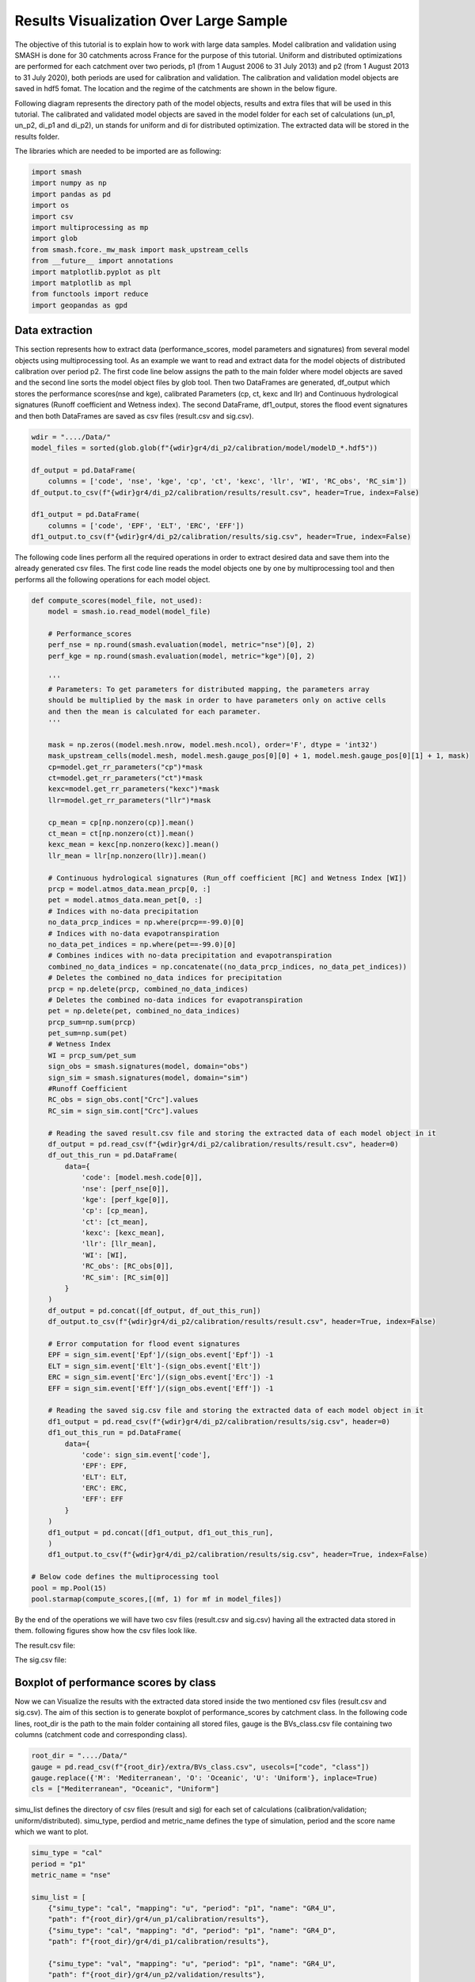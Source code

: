 .. _user_guide.post_processing_external_tools.results_visualization_over_large_sample:

=======================================
Results Visualization Over Large Sample 
=======================================

The objective of this tutorial is to explain how to work with large data samples. Model calibration and validation using SMASH is done for 30 catchments across France for the purpose of this tutorial. Uniform and distributed optimizations are performed for each catchment over two periods, p1 (from 1 August 2006 to 31 July 2013) and p2 (from 1 August 2013 to 31 July 2020), both periods are used for calibration and validation.
The calibration and validation model objects are saved in hdf5 fomat. The location and the regime of the catchments are shown in the below figure.

.. image:: ../../_static/catchments.png
    :align: center
    :width: 700

Following diagram represents the directory path of the model objects, results and extra files that will be used in this tutorial. The calibrated and validated model objects are saved in the model folder for each set of calculations (un_p1, un_p2, di_p1 and di_p2), un stands for uniform and di for distributed optimization. The extracted data will be stored in the results folder.

.. image:: ../../_static/directory_flow_chart.png
    :align: center
    :width: 700



The libraries which are needed to be imported are as following:

.. code-block:: python

    import smash
    import numpy as np
    import pandas as pd
    import os 
    import csv
    import multiprocessing as mp
    import glob
    from smash.fcore._mw_mask import mask_upstream_cells
    from __future__ import annotations
    import matplotlib.pyplot as plt
    import matplotlib as mpl
    from functools import reduce
    import geopandas as gpd 

Data extraction
---------------
This section represents how to extract data (performance_scores, model parameters and signatures) from several model objects using multiprocessing tool.
As an example we want to read and extract data for the model objects of distributed calibration over period p2.
The first code line below assigns the path to the main folder where model objects are saved and the second line sorts the model object files by glob tool. 
Then two DataFrames are generated, df_output which stores the performance scores(nse and kge), calibrated Parameters (cp, ct, kexc and llr) and Continuous hydrological signatures (Runoff coefficient and Wetness index). The second DataFrame,
df1_output, stores the flood event signatures and then both DataFrames are saved as csv files (result.csv and sig.csv). 

.. code-block:: python

    wdir = "..../Data/"
    model_files = sorted(glob.glob(f"{wdir}gr4/di_p2/calibration/model/modelD_*.hdf5"))

    df_output = pd.DataFrame(
        columns = ['code', 'nse', 'kge', 'cp', 'ct', 'kexc', 'llr', 'WI', 'RC_obs', 'RC_sim'])
    df_output.to_csv(f"{wdir}gr4/di_p2/calibration/results/result.csv", header=True, index=False)

    df1_output = pd.DataFrame(
        columns = ['code', 'EPF', 'ELT', 'ERC', 'EFF'])
    df1_output.to_csv(f"{wdir}gr4/di_p2/calibration/results/sig.csv", header=True, index=False)


The following code lines perform all the required operations in order to extract desired data and save them into the already generated csv files. The first code line reads the model objects 
one by one by multiprocessing tool and then performs all the following operations for each model object.

.. code-block:: python

    def compute_scores(model_file, not_used):
        model = smash.io.read_model(model_file)

        # Performance_scores 
        perf_nse = np.round(smash.evaluation(model, metric="nse")[0], 2)
        perf_kge = np.round(smash.evaluation(model, metric="kge")[0], 2)

        '''
        # Parameters: To get parameters for distributed mapping, the parameters array 
        should be multiplied by the mask in order to have parameters only on active cells 
        and then the mean is calculated for each parameter.
        '''
        
        mask = np.zeros((model.mesh.nrow, model.mesh.ncol), order='F', dtype = 'int32')
        mask_upstream_cells(model.mesh, model.mesh.gauge_pos[0][0] + 1, model.mesh.gauge_pos[0][1] + 1, mask)       
        cp=model.get_rr_parameters("cp")*mask
        ct=model.get_rr_parameters("ct")*mask
        kexc=model.get_rr_parameters("kexc")*mask
        llr=model.get_rr_parameters("llr")*mask

        cp_mean = cp[np.nonzero(cp)].mean()
        ct_mean = ct[np.nonzero(ct)].mean()
        kexc_mean = kexc[np.nonzero(kexc)].mean()
        llr_mean = llr[np.nonzero(llr)].mean()

        # Continuous hydrological signatures (Run_off coefficient [RC] and Wetness Index [WI])
        prcp = model.atmos_data.mean_prcp[0, :]
        pet = model.atmos_data.mean_pet[0, :]
        # Indices with no-data precipitation 
        no_data_prcp_indices = np.where(prcp==-99.0)[0] 
        # Indices with no-data evapotranspiration
        no_data_pet_indices = np.where(pet==-99.0)[0] 
        # Combines indices with no-data precipitation and evapotranspiration
        combined_no_data_indices = np.concatenate((no_data_prcp_indices, no_data_pet_indices)) 
        # Deletes the combined no_data indices for precipitation
        prcp = np.delete(prcp, combined_no_data_indices)
        # Deletes the combined no-data indices for evapotranspiration
        pet = np.delete(pet, combined_no_data_indices) 
        prcp_sum=np.sum(prcp)
        pet_sum=np.sum(pet)
        # Wetness Index
        WI = prcp_sum/pet_sum
        sign_obs = smash.signatures(model, domain="obs")
        sign_sim = smash.signatures(model, domain="sim")
        #Runoff Coefficient
        RC_obs = sign_obs.cont["Crc"].values
        RC_sim = sign_sim.cont["Crc"].values

        # Reading the saved result.csv file and storing the extracted data of each model object in it
        df_output = pd.read_csv(f"{wdir}gr4/di_p2/calibration/results/result.csv", header=0)
        df_out_this_run = pd.DataFrame(
            data={
                'code': [model.mesh.code[0]],
                'nse': [perf_nse[0]],
                'kge': [perf_kge[0]],
                'cp': [cp_mean],
                'ct': [ct_mean],
                'kexc': [kexc_mean],
                'llr': [llr_mean],
                'WI': [WI],
                'RC_obs': [RC_obs[0]],
                'RC_sim': [RC_sim[0]]
            }
        )
        df_output = pd.concat([df_output, df_out_this_run])
        df_output.to_csv(f"{wdir}gr4/di_p2/calibration/results/result.csv", header=True, index=False)

        # Error computation for flood event signatures
        EPF = sign_sim.event['Epf']/(sign_obs.event['Epf']) -1
        ELT = sign_sim.event['Elt']-(sign_obs.event['Elt'])
        ERC = sign_sim.event['Erc']/(sign_obs.event['Erc']) -1
        EFF = sign_sim.event['Eff']/(sign_obs.event['Eff']) -1

        # Reading the saved sig.csv file and storing the extracted data of each model object in it
        df1_output = pd.read_csv(f"{wdir}gr4/di_p2/calibration/results/sig.csv", header=0)
        df1_out_this_run = pd.DataFrame(
            data={
                'code': sign_sim.event['code'],
                'EPF': EPF,
                'ELT': ELT,
                'ERC': ERC,
                'EFF': EFF
            }
        )
        df1_output = pd.concat([df1_output, df1_out_this_run],
        )
        df1_output.to_csv(f"{wdir}gr4/di_p2/calibration/results/sig.csv", header=True, index=False)       

    # Below code defines the multiprocessing tool
    pool = mp.Pool(15)
    pool.starmap(compute_scores,[(mf, 1) for mf in model_files])

By the end of the operations we will have two csv files (result.csv and sig.csv) having all the extracted data stored in them. following figures show how the csv files look like.

The result.csv file:

.. image:: ../../_static/result_csv_file.png
    :align: center
    :width: 800



The sig.csv file:

.. image:: ../../_static/signatures_csv_file.png
    :align: center
    :width: 500






Boxplot of performance scores by class
--------------------------------------

Now we can Visualize the results with the extracted data stored inside the two mentioned csv files (result.csv and sig.csv). The aim of this section is to generate boxplot of performance_scores by catchment class.
In the following code lines, root_dir is the path to the main folder containing all stored files, gauge is the BVs_class.csv file containing two columns (catchment code and corresponding class).

.. code-block:: python
    
    root_dir = "..../Data/"
    gauge = pd.read_csv(f"{root_dir}/extra/BVs_class.csv", usecols=["code", "class"])
    gauge.replace({'M': 'Mediterranean', 'O': 'Oceanic', 'U': 'Uniform'}, inplace=True)
    cls = ["Mediterranean", "Oceanic", "Uniform"]

simu_list defines the directory of csv files (result and sig) for each set of calculations (calibration/validation; uniform/distributed). simu_type, perdiod and metric_name defines the type of simulation, period and the score name which we want to plot.

.. code-block:: python

    simu_type = "cal"
    period = "p1"
    metric_name = "nse"

    simu_list = [
        {"simu_type": "cal", "mapping": "u", "period": "p1", "name": "GR4_U", 
        "path": f"{root_dir}/gr4/un_p1/calibration/results"},
        {"simu_type": "cal", "mapping": "d", "period": "p1", "name": "GR4_D", 
        "path": f"{root_dir}/gr4/di_p1/calibration/results"},

        {"simu_type": "val", "mapping": "u", "period": "p1", "name": "GR4_U", 
        "path": f"{root_dir}/gr4/un_p2/validation/results"},
        {"simu_type": "val", "mapping": "d", "period": "p1", "name": "GR4_D", 
        "path": f"{root_dir}/gr4/di_p2/validation/results"},
    ]

Below lines makes a data frame of desired performance_score along with the corresponding code and class of each station using the results.csv file of each set of simulation and the BVs_class.csv file containing code and class of each catchment.

.. code-block:: python

    dat_list = []
    simu_name = []
    for i, simu in enumerate(simu_list):
        
        if simu["simu_type"] == simu_type and simu["period"] == period:

            simu_name.append(simu["name"])
        
            dat = pd.read_csv(f"{simu['path']}/result.csv")
            
            dat = dat.loc[dat["code"].isin(gauge["code"])]
            
            dat.reset_index(drop=True, inplace=True)
            
            dat = dat[["code", metric_name]]
            
            dat.rename(columns={metric_name: simu["name"]}, inplace=True)
            
            dat_list.append(dat)

    df = reduce(lambda x, y: pd.merge(x, y, on='code'), dat_list)
    df = pd.merge(df, gauge, on="code")     
    df.drop(columns=["code"], inplace=True)
    ncls = [len(df.loc[df["class"] == c]) for c in cls]

    arr_values = []
    median_values = []
    for i, cls_name in enumerate(cls):  
        df_imd = df.loc[df["class"] == cls_name].copy()
        df_imd.drop(columns=["class"], inplace=True)
        df_imd_np = df_imd.to_numpy()
        for j, cl in enumerate(list(df_imd)):
            arr_values.append(df_imd_np[:,j])
            median_values.append(round(np.median(df_imd_np[:,j]), 2))

Once the DataFrame is created, the boxplot will be ploted using following code lines which includes different parts (color, title, x_axis, y_axis and legend, ...).

.. code-block:: python

    fig_width = 10
    fig_height = 8
    positions = [1, 1.7, 3, 3.7, 5, 5.7]
    plt.figure(figsize=(fig_width, fig_height))
    colors = ["#5EB1BF", "#EF7B45", "#5EB1BF", "#EF7B45", "#5EB1BF", "#EF7B45"]
    bplt = plt.boxplot(arr_values, positions=positions, 
    medianprops=dict(color="black", linewidth=1.2, ls="solid", alpha=.8), showmeans=False,
    boxprops=dict(color="#565355", linewidth=1.5), whiskerprops=dict(color="#565355", linewidth=1.5),
    capprops=dict(color="#565355", linewidth=1.5), whis=1.5, flierprops=dict(marker="."),
    patch_artist=True, zorder=2)

    for patch, color in zip(bplt["boxes"], colors):
        patch.set_facecolor(color)

    for i, med in enumerate(median_values):
        x = (positions[i] - (min(positions) - 0.5)) / ((max(positions) + 0.5) - (min(positions) - 0.5))
        annot = plt.annotate(med, xy=(x, 1.020), xycoords="axes fraction", ha="center",
        bbox=dict(boxstyle="round4", alpha=0.9, facecolor="white", edgecolor='black'), fontsize=14)

    plt.grid(ls="--", alpha=.7, zorder=1)
    plt.ylim(0, 1)

    if "_" in metric_name:
        name, tfm = (*metric_name.split("_"), )  
        plt.ylabel(f"${name.upper()}$ - {tfm} tfm", fontsize=20)   
    else:
        plt.ylabel(f"${metric_name.upper()}$", fontsize=20)
        
    if simu_type == "cal":   
        title = f"Calibration ${period}$"   
    else:   
        oth_period = "p1" if period == "p2" else "p2"   
        title = f"Validation ${period}$ (with $\hat{{\\theta}}$ of ${oth_period}$)"
        
    plt.yticks(
        ticks = [-1.6, -1.4, -1.2, -1, -0.8, -0.6, -0.4, -0.2, 0, 0.2, 0.4, 0.6, 0.8, 1], 
        labels = ["-1.6", "1.4", "-1.2-", "1", "-0.8", "-0.6", "-0.4", "-0.2", "0", "0.2", "0.4", 
        "0.6", "0.8", "1"], fontsize=14
        )
    xlabels = [f"{c}\n({ncls[i]})" for i, c in enumerate(cls)]
    plt.xticks(ticks=[1.35, 3.35, 5.35], labels=xlabels, fontsize=16, rotation=0)
    plt.title(f"{title}\n", fontsize=18)
    lgd = [name for name in simu_name]
    plt.legend(bplt['boxes'][0:2], lgd, loc='lower left', fontsize=14)
    plt.savefig(f"{root_dir}/bxplt_by_class_{simu_type}_{period}.png", dpi=300)
    plt.close()

By the end of the operations, the above code lines generates the following boxplot of NSE score considering the class of each catchment.

.. image:: ../../_static/bxplt_by_class_cal_p1.png
    :align: center
    :width: 500



Map_cost plot
-------------

In this section we show how to plot performance scores over France map considering the location of each station. The objective is to plot NSE score of validation for both uniform and distributed mappings.
In below code block, France_shp is the France border shapefile and gauge is the BVs_class.csv file which contains code and class of all catchments.

.. code-block:: python

    root_dir = "..../Data/"
    class_colors = {"Mediterranean": "#ffec6e", "Oceanic": "#fccee6", "Uniform": "#8dd3c7"}
    France_shp = gpd.read_file(f"{root_dir}/extra/France_polygone_L93.shp")
    gauge = pd.read_csv(f"{root_dir}/extra/BVs_class.csv")
    metric_name = "nse"

    simu_list = [
        {"simu_type": "val", "mapping": "u", "period": "p1", "name": "GR4_U", 
        "path": f"{root_dir}/gr4/un_p2/validation/results"},
        {"simu_type": "val", "mapping": "d", "period": "p1", "name": "GR4_D", 
        "path": f"{root_dir}/gr4/di_p2/validation/results"}, 
    ]


First we creat DataFrame for uniform mapping by below code lines, the DataFrame includes NSE score of each catchment, latitude and longitude.

.. code-block:: python

    simu_type1 = "val"
    mapping1 = "u"
    period1 = "p1"

    # Extracts the NSE values (Uniform) for each gauge and makes a dataframe (df1)
    dat_list1 = []
    for i, simu in enumerate(simu_list):
        
        if simu["simu_type"] == simu_type1 and simu["mapping"] == mapping1 and simu["period"] == period1:
            
            simu_name1 = simu["name"]
        
            dat1 = pd.read_csv(f"{simu['path']}/result.csv")
            
            dat1 = dat1.loc[dat1["code"].isin(gauge["code"])]
            
            dat1.reset_index(drop=True, inplace=True)
            
            dat1 = dat1[["code", metric_name]]
            
            dat1.rename(columns={metric_name: simu["name"]}, inplace=True)
            
            dat_list1.append(dat1)
                
    df1 = pd.concat(dat_list1, axis=1)
    print(df1)

    # Reading the full_batch_data.csv file which contains the latitue and longitude of each station,
    # generating two new column having the lat and long coordinates and combining it with 
    # the NSE values (Uniform) already in df1
    dat = pd.read_csv(f"{root_dir}/extra/full_batch_data.csv")

    dat = dat.loc[dat["code"].isin(gauge["code"])]

    dat.reset_index(drop=True, inplace=True)

    dat.replace({"PM": "Mediterranean", "PO": "Oceanic"}, inplace=True)

    dat_shp = gpd.GeoDataFrame(dat, geometry=gpd.points_from_xy(dat.x_inrae_l93, dat.y_inrae_l93))

    dat_shp1 = pd.merge(dat_shp, df1, on="code")

    print(dat_shp1)


Now we creat DataFrame for distributed mapping by below code lines, the DataFrame includes NSE score of each catchment, latitude and longitude.

.. code-block:: python

    simu_type2 = "val"
    mapping2 = "d"
    period2 = "p1"

    # Extracts the NSE values (Distributed) for each gauge and makes a dataframe (df2)
    dat_list2 = []
    for i, simu in enumerate(simu_list):
        
        if simu["simu_type"] == simu_type2 and simu["mapping"] == mapping2 and simu["period"] == period2:
            
            simu_name2 = simu["name"]
        
            dat2 = pd.read_csv(f"{simu['path']}/result.csv")
            
            dat2 = dat2.loc[dat2["code"].isin(gauge["code"])]
            
            dat2.reset_index(drop=True, inplace=True)
            
            dat2 = dat2[["code", metric_name]]
            
            dat2.rename(columns={metric_name: simu["name"]}, inplace=True)
            
            dat_list2.append(dat2)
                
    df2 = pd.concat(dat_list2, axis=1)
    print(df2)

    # Reading the full_batch_data.csv file which contains the latitue and longitude of each station,
    # generating two new column having the lat and long coordinates and combining it with
    # the NSE values (Distributed) already in df2.
    dat = pd.read_csv(f"{root_dir}/extra/full_batch_data.csv")

    dat = dat.loc[dat["code"].isin(gauge["code"])]

    dat.reset_index(drop=True, inplace=True)

    dat.replace({"PM": "Mediterranean", "PO": "Oceanic"}, inplace=True)

    dat_shp = gpd.GeoDataFrame(dat, geometry=gpd.points_from_xy(dat.x_inrae_l93, dat.y_inrae_l93))

    dat_shp2 = pd.merge(dat_shp, df2, on="code")

    print(dat_shp2)

Below code block summarizes how to plot the two generated DataFrames along with the colorbar.

.. code-block:: python
    
    fig, axs = plt.subplots(nrows=1, ncols=2, figsize=(4,2.2))

    France_shp.plot(ax=axs[0], color='white', edgecolor='black', linewidth=.5)
    dat_shp1.plot(ax=axs[0], column=simu_name1, cmap="Spectral", edgecolor='black', 
        linewidth=.5, legend=False, markersize=4, vmin=0, vmax=1)
    axs[0].set_title('GR4_U', fontsize=5, weight='bold')
    France_shp.plot(ax=axs[1], color='white', edgecolor='black', linewidth=.5)
    dat_shp2.plot(ax=axs[1], column=simu_name2, cmap="Spectral", edgecolor='black', 
        linewidth=.5, legend=False, markersize=4, vmin=0, vmax=1,)
    axs[1].set_title('GR4_D', fontsize=5, weight='bold')
    for ax in axs:
        ax.spines['top'].set_visible(False)
        ax.spines['bottom'].set_visible(False)
        ax.spines['right'].set_visible(False)
        ax.spines['left'].set_visible(False)
        ax.set_yticks([])
        ax.set_xticks([])

    norm = mpl.colors.Normalize(vmin=0, vmax=1)
    cmap='Spectral'

    # Following two lines makes an space for the colorbar in the figure
    fig.subplots_adjust(right=0.75)
    sub_ax=plt.axes([0.8, 0.27, 0.02, 0.5])
    cbar=plt.colorbar(mpl.cm.ScalarMappable(norm=norm, cmap=cmap), cax=sub_ax)
    cbar.set_label("NSE", fontsize=5)
    cbar.set_ticks([0, 0.2, 0.4, 0.6, 0.8, 1])
    cbar.set_ticklabels(["< 0", "0.2", "0.4", "0.6", "0.8", "1"], fontsize=5)
    fig.suptitle("Validation P1 with $\hat{{\\theta}}$ of p2", fontsize=7.5)
    plt.savefig(f"{root_dir}/map_by_cost_{metric_name}_{simu_type1}_{period1}.png", dpi=300)
    plt.close()

The following figure displays the map_NSE plot of the 30 catchments across France map along with the color bar for validation in period p1.

.. image:: ../../_static/map_by_cost_nse_val_p1.png
    :align: center
    :width: 700




Boxplot of signatures by class
------------------------------

To plot signatures, one more csv file is needed to be read in order to be used in defining the code of each catchment and this file can be the sig.csv file of any of the simulation sets that we want to plot its signatures. The reason behind is that for signatures we have multiple events for each catchment while for scores there is just one for each, so in order to show to number of events in the boxplot we need this extra csv file.

.. code-block:: python

    root_dir = "..../Data/"
    gauge = pd.read_csv(f"{root_dir}/extra/BVs_class.csv", usecols=["code", "class"])
    gauge_event = pd.read_csv(f"{root_dir}/gr4/un_p1/calibration/results/sig.csv")

    simu_type = "cal"
    period = "p1"
    metric_name = "ELT"

    simu_list = [
        {"simu_type": "cal", "mapping": "u", "period": "p1", "name": "GR4_U", 
        "path": f"{root_dir}/gr4/un_p1/calibration/results"},
        {"simu_type": "cal", "mapping": "d", "period": "p1", "name": "GR4_D", 
        "path": f"{root_dir}/gr4/di_p1/calibration/results"},

        {"simu_type": "val", "mapping": "u", "period": "p1", "name": "GR4_U", 
        "path": f"{root_dir}/gr4/un_p2/validation/results"},
        {"simu_type": "val", "mapping": "d", "period": "p1", "name": "GR4_D", 
        "path": f"{root_dir}/gr4/di_p2/validation/results"},
    ]

The rest of code lines remains the same as in Boxplot of performance scores by class section except for creating the DataFrame which is as following.

.. code-block:: python 

    dat_list = []
    simu_name = []

    for i, simu in enumerate(simu_list):
        
        if simu["simu_type"] == simu_type and simu["period"] == period:

            simu_name.append(simu["name"])
        
            dat = pd.read_csv(f"{simu['path']}/sig.csv")
            
            dat = dat.loc[dat["code"].isin(gauge_event["code"])]
            
            dat.reset_index(drop=True, inplace=True)
            
            dat = dat[["code", metric_name]]
            
            dat.rename(columns={metric_name: simu["name"]}, inplace=True)
            
            dat_list.append(dat)

    df = pd.concat(dat_list, axis=1)

    df1 = df.iloc[:,:2]
    df2 = df.iloc[:,2:]

    df1.sort_values(by=['code'], ascending = True, inplace=True)
    df2.sort_values(by=['code'], ascending = True, inplace=True)

    df1 = pd.merge(df1, gauge, on="code")     
    df2 = pd.merge(df2, gauge, on="code") 

    df = pd.concat([df1['GR4_U'], df2['GR4_D'], df2['class']], axis=1)

Below figure show the boxplot of ELT (lag time) for the calibration period p1.

.. image:: ../../_static/bxplt_by_class_ELT_cal_p1.png
    :align: center
    :width: 500




Scatterplot of parameters
-------------------------

In this section we want to plot calibrated parameters for both periods of p1 and p2. Three csv files are needed which are the result.csv files for p1 and p2 which contains calibrated parameters and the BVs_class.csv file for class.

.. code-block:: python

    root_dir = "..../Data/"
    structure_name = "GR4_U"
    STRUCTURE_PARAMETERS = {
        "GR4_U": ["cp", "ct", "kexc", "llr"],
    }

    dat_p1 = pd.read_csv(f"{root_dir}/gr4/un_p1/calibration/results/result.csv")
    dat_p2 = pd.read_csv(f"{root_dir}/gr4/un_p2/calibration/results/result.csv")

    gauge = pd.read_csv(f"{root_dir}/extra/BVs_class.csv", usecols=["code", "class"])
    gauge.replace({'M': 'Mediterranean', 'O': 'Oceanic', 'U': 'Uniform'}, inplace=True)
    cls = ["Mediterranean", "Oceanic", "Uniform"]
    cls_colors = {"Mediterranean": "#ffec6e", "Oceanic": "#fccee6", "Uniform": "#8dd3c7"}

    dat_p1 = pd.merge(dat_p1, gauge, on="code")
    dat_p2 = pd.merge(dat_p2, gauge, on="code")

    f, ax = plt.subplots(2, 2, figsize=(15,10))
    math_parameters = {
        "cp": "$\\overline{c_{p}}$ (mm)", 
        "ct": "$\\overline{c_{t}}$ (mm)", 
        "kexc": "$\\overline{k_{exc}}$ (mm/h)", 
        "llr": "$\\overline{l_{lr}}$ (min)", 
    }

    for i, parameter in enumerate(STRUCTURE_PARAMETERS[structure_name]):       
        row = i // 2
        col = i % 2
        
        for c in cls:
            cls_dat_p1 = dat_p1.loc[dat_p1["class"] == c].copy()
            cls_dat_p2 = dat_p2.loc[dat_p2["class"] == c].copy()
            
            x = cls_dat_p1[parameter ]
            y = cls_dat_p2[parameter ]
        
            ax[row, col].plot(x, y, ls="", marker=".", color=cls_colors[c], ms=10, mec="black", mew=0.5, zorder=2)
            ax[row, col].grid(alpha=.7, ls="--")
            ax[row, col].set_xlabel(math_parameters[parameter] + " $p1$", fontsize=14)
            ax[row, col].set_ylabel(math_parameters[parameter] + " $p2$", fontsize=14)
            

        t_x = dat_p1[parameter]
        t_y = dat_p2[parameter]
        
        t_min = np.minimum(np.min(t_x), np.min(t_y))
        t_max = np.maximum(np.max(t_x), np.max(t_y))
        
        ax[row, col].plot([t_min, t_max], [t_min, t_max], color="black", ls="--", alpha=.8, zorder=1)

    f.legend(cls, loc='upper center')
    plt.savefig(f"{root_dir}/scatter_parameters.png", dpi=300)
    plt.show()

The scatterplot generated by above code lines is shown below.

.. image:: ../../_static/scatter_parameters.png
    :align: center
    :width: 800
